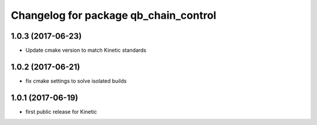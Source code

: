 ^^^^^^^^^^^^^^^^^^^^^^^^^^^^^^^^^^^^^^
Changelog for package qb_chain_control
^^^^^^^^^^^^^^^^^^^^^^^^^^^^^^^^^^^^^^

1.0.3 (2017-06-23)
------------------
* Update cmake version to match Kinetic standards

1.0.2 (2017-06-21)
------------------
* fix cmake settings to solve isolated builds

1.0.1 (2017-06-19)
------------------
* first public release for Kinetic

